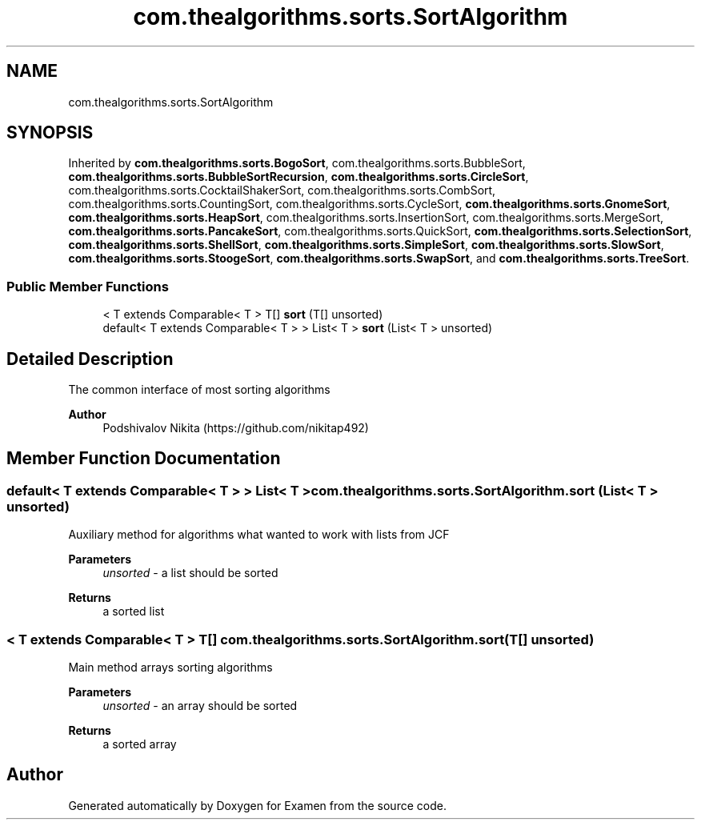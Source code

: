 .TH "com.thealgorithms.sorts.SortAlgorithm" 3 "Fri Jan 28 2022" "Examen" \" -*- nroff -*-
.ad l
.nh
.SH NAME
com.thealgorithms.sorts.SortAlgorithm
.SH SYNOPSIS
.br
.PP
.PP
Inherited by \fBcom\&.thealgorithms\&.sorts\&.BogoSort\fP, com\&.thealgorithms\&.sorts\&.BubbleSort, \fBcom\&.thealgorithms\&.sorts\&.BubbleSortRecursion\fP, \fBcom\&.thealgorithms\&.sorts\&.CircleSort\fP, com\&.thealgorithms\&.sorts\&.CocktailShakerSort, com\&.thealgorithms\&.sorts\&.CombSort, com\&.thealgorithms\&.sorts\&.CountingSort, com\&.thealgorithms\&.sorts\&.CycleSort, \fBcom\&.thealgorithms\&.sorts\&.GnomeSort\fP, \fBcom\&.thealgorithms\&.sorts\&.HeapSort\fP, com\&.thealgorithms\&.sorts\&.InsertionSort, com\&.thealgorithms\&.sorts\&.MergeSort, \fBcom\&.thealgorithms\&.sorts\&.PancakeSort\fP, com\&.thealgorithms\&.sorts\&.QuickSort, \fBcom\&.thealgorithms\&.sorts\&.SelectionSort\fP, \fBcom\&.thealgorithms\&.sorts\&.ShellSort\fP, \fBcom\&.thealgorithms\&.sorts\&.SimpleSort\fP, \fBcom\&.thealgorithms\&.sorts\&.SlowSort\fP, \fBcom\&.thealgorithms\&.sorts\&.StoogeSort\fP, \fBcom\&.thealgorithms\&.sorts\&.SwapSort\fP, and \fBcom\&.thealgorithms\&.sorts\&.TreeSort\fP\&.
.SS "Public Member Functions"

.in +1c
.ti -1c
.RI "< T extends Comparable< T > T[] \fBsort\fP (T[] unsorted)"
.br
.ti -1c
.RI "default< T extends Comparable< T > > List< T > \fBsort\fP (List< T > unsorted)"
.br
.in -1c
.SH "Detailed Description"
.PP 
The common interface of most sorting algorithms
.PP
\fBAuthor\fP
.RS 4
Podshivalov Nikita (https://github.com/nikitap492) 
.RE
.PP

.SH "Member Function Documentation"
.PP 
.SS "default< T extends Comparable< T > > List< T > com\&.thealgorithms\&.sorts\&.SortAlgorithm\&.sort (List< T > unsorted)"
Auxiliary method for algorithms what wanted to work with lists from JCF
.PP
\fBParameters\fP
.RS 4
\fIunsorted\fP - a list should be sorted 
.RE
.PP
\fBReturns\fP
.RS 4
a sorted list 
.RE
.PP

.SS "< T extends Comparable< T > T[] com\&.thealgorithms\&.sorts\&.SortAlgorithm\&.sort (T[] unsorted)"
Main method arrays sorting algorithms
.PP
\fBParameters\fP
.RS 4
\fIunsorted\fP - an array should be sorted 
.RE
.PP
\fBReturns\fP
.RS 4
a sorted array 
.RE
.PP


.SH "Author"
.PP 
Generated automatically by Doxygen for Examen from the source code\&.
